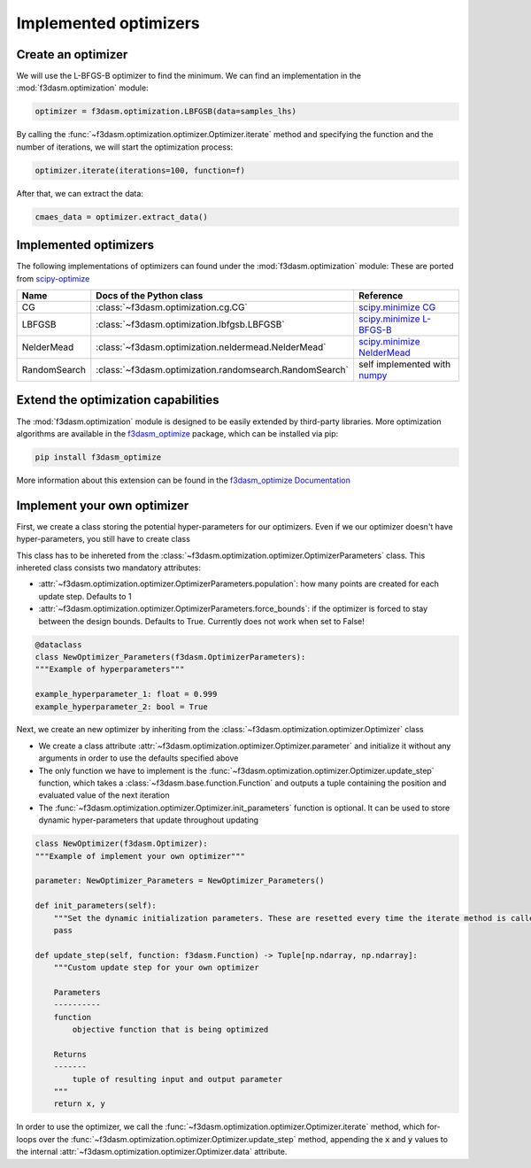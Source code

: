 Implemented optimizers
======================

Create an optimizer
-------------------

We will use the L-BFGS-B optimizer to find the minimum. We can find an implementation in the :mod:`f3dasm.optimization` module:

.. code-block:: python

    optimizer = f3dasm.optimization.LBFGSB(data=samples_lhs)

By calling the :func:`~f3dasm.optimization.optimizer.Optimizer.iterate` method and specifying the function and the number of iterations, we will start the optimization process:

.. code-block:: python

    optimizer.iterate(iterations=100, function=f)

After that, we can extract the data:

.. code-block:: python

    cmaes_data = optimizer.extract_data()



.. _implemented optimizers:

Implemented optimizers
----------------------

The following implementations of optimizers can found under the :mod:`f3dasm.optimization` module: 
These are ported from `scipy-optimize <https://docs.scipy.org/doc/scipy/reference/optimize.html>`_

======================== ========================================================================= ===============================================================================================
Name                      Docs of the Python class                                                 Reference
======================== ========================================================================= ===============================================================================================
CG                       :class:`~f3dasm.optimization.cg.CG`                                        `scipy.minimize CG <https://docs.scipy.org/doc/scipy/reference/optimize.minimize-cg.html>`_
LBFGSB                   :class:`~f3dasm.optimization.lbfgsb.LBFGSB`                                `scipy.minimize L-BFGS-B <https://docs.scipy.org/doc/scipy/reference/optimize.minimize-lbfgsb.html>`_
NelderMead               :class:`~f3dasm.optimization.neldermead.NelderMead`                        `scipy.minimize NelderMead <https://docs.scipy.org/doc/scipy/reference/optimize.minimize-neldermead.html>`_
RandomSearch             :class:`~f3dasm.optimization.randomsearch.RandomSearch`                    self implemented with `numpy <https://numpy.org/doc/>`_
======================== ========================================================================= ===============================================================================================

Extend the optimization capabilities
------------------------------------

The :mod:`f3dasm.optimization` module is designed to be easily extended by third-party libraries.
More optimization algorithms are available in the `f3dasm_optimize <https://github.com/bessagroup/f3dasm_optimize>`_ package, which can be installed via pip:

.. code-block:: bash

    pip install f3dasm_optimize

More information about this extension can be found in the `f3dasm_optimize Documentation <https://bessagroup.github.io/f3dasm_optimize/>`_

Implement your own optimizer
----------------------------

First, we create a class storing the potential hyper-parameters for our optimizers. Even if we our optimizer doesn't have hyper-parameters, you still have to create class

This class has to be inhereted from the :class:`~f3dasm.optimization.optimizer.OptimizerParameters` class. This inhereted class consists two mandatory attributes: 

* :attr:`~f3dasm.optimization.optimizer.OptimizerParameters.population`: how many points are created for each update step. Defaults to 1
* :attr:`~f3dasm.optimization.optimizer.OptimizerParameters.force_bounds`: if the optimizer is forced to stay between the design bounds. Defaults to True. Currently does not work when set to False!

.. code-block:: python

    @dataclass
    class NewOptimizer_Parameters(f3dasm.OptimizerParameters):
    """Example of hyperparameters"""

    example_hyperparameter_1: float = 0.999
    example_hyperparameter_2: bool = True


Next, we create an new optimizer by inheriting from the :class:`~f3dasm.optimization.optimizer.Optimizer` class

* We create a class attribute :attr:`~f3dasm.optimization.optimizer.Optimizer.parameter` and initialize it without any arguments in order to use the defaults specified above
* The only function we have to implement is the :func:`~f3dasm.optimization.optimizer.Optimizer.update_step` function, which takes a :class:`~f3dasm.base.function.Function` and outputs a tuple containing the position and evaluated value of the next iteration
* The :func:`~f3dasm.optimization.optimizer.Optimizer.init_parameters` function is optional. It can be used to store dynamic hyper-parameters that update throughout updating


.. code-block:: python

    class NewOptimizer(f3dasm.Optimizer):
    """Example of implement your own optimizer"""

    parameter: NewOptimizer_Parameters = NewOptimizer_Parameters()

    def init_parameters(self):
        """Set the dynamic initialization parameters. These are resetted every time the iterate method is called."""
        pass

    def update_step(self, function: f3dasm.Function) -> Tuple[np.ndarray, np.ndarray]:
        """Custom update step for your own optimizer

        Parameters
        ----------
        function
            objective function that is being optimized

        Returns
        -------
            tuple of resulting input and output parameter
        """
        return x, y

In order to use the optimizer, we call the :func:`~f3dasm.optimization.optimizer.Optimizer.iterate` method, which for-loops over the :func:`~f3dasm.optimization.optimizer.Optimizer.update_step` method, appending the :code:`x` and :code:`y` values to the internal :attr:`~f3dasm.optimization.optimizer.Optimizer.data` attribute.


